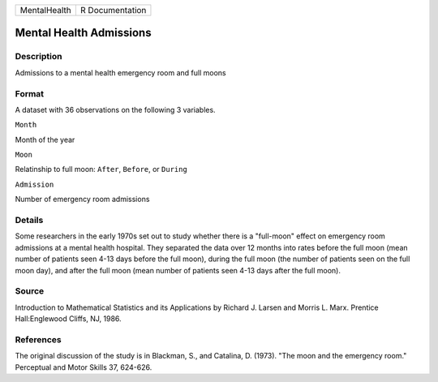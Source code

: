 +----------------+-------------------+
| MentalHealth   | R Documentation   |
+----------------+-------------------+

Mental Health Admissions
------------------------

Description
~~~~~~~~~~~

Admissions to a mental health emergency room and full moons

Format
~~~~~~

A dataset with 36 observations on the following 3 variables.

``Month``

Month of the year

``Moon``

Relatinship to full moon: ``After``, ``Before``, or ``During``

``Admission``

Number of emergency room admissions

Details
~~~~~~~

Some researchers in the early 1970s set out to study whether there is a
"full-moon" effect on emergency room admissions at a mental health
hospital. They separated the data over 12 months into rates before the
full moon (mean number of patients seen 4-13 days before the full moon),
during the full moon (the number of patients seen on the full moon day),
and after the full moon (mean number of patients seen 4-13 days after
the full moon).

Source
~~~~~~

Introduction to Mathematical Statistics and its Applications by Richard
J. Larsen and Morris L. Marx. Prentice Hall:Englewood Cliffs, NJ, 1986.

References
~~~~~~~~~~

The original discussion of the study is in Blackman, S., and Catalina,
D. (1973). "The moon and the emergency room." Perceptual and Motor
Skills 37, 624-626.
